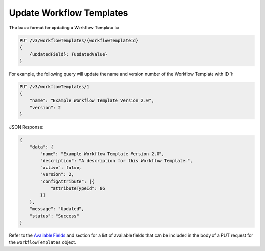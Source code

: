 Update Workflow Templates
-------------------------

The basic format for updating a Workflow Template is:

.. code::

    PUT /v3/workflowTemplates/{workflowTemplateId}
    {
        {updatedField}: {updatedValue}
    }

For example, the following query will update the name and version number of the Workflow Template with ID 1:

.. code::

    PUT /v3/workflowTemplates/1
    {
        "name": "Example Workflow Template Version 2.0",
        "version": 2
    }

JSON Response:

.. code:: json

    {
        "data": {
            "name": "Example Workflow Template Version 2.0",
            "description": "A description for this Workflow Template.",
            "active": false,
            "version": 2,
            "configAttribute": [{
                "attributeTypeId": 86
            }]
        },
        "message": "Updated",
        "status": "Success"
    }

Refer to the `Available Fields <#available-fields>`_ and section for a list of available fields that can be included in the body of a PUT request for the ``workflowTemplates`` object.
